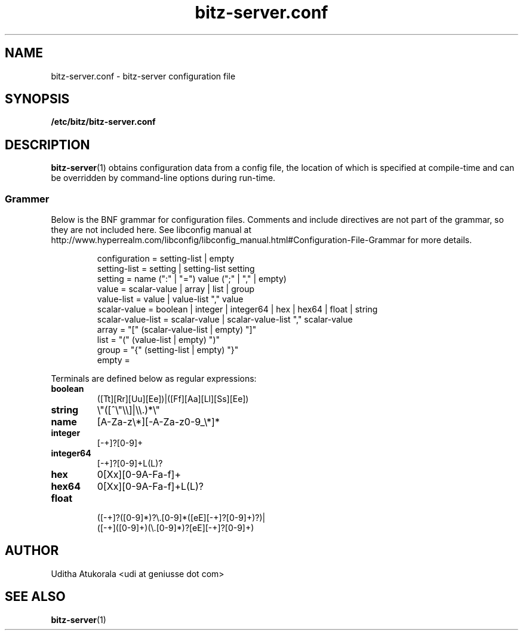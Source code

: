 .TH bitz-server.conf 5 "March 2013" Linux "File Formats Manual"
.SH NAME
bitz-server.conf \- bitz-server configuration file
.SH SYNOPSIS
.B /etc/bitz/bitz-server.conf
.SH DESCRIPTION
.BR bitz-server (1)
obtains configuration data from a config file, the location of which is specified
at compile-time and can be overridden by command-line options during run-time.
.SS Grammer
Below is the BNF grammar for configuration files. Comments and include directives
are not part of the grammar, so they are not included here. See libconfig manual
at http://www.hyperrealm.com/libconfig/libconfig_manual.html#Configuration-File-Grammar
for more details.
.PP
.RS
.nf
configuration = setting-list | empty
setting-list = setting | setting-list setting
setting = name (":" | "=") value (";" | "," | empty)
value = scalar-value | array | list | group
value-list = value | value-list "," value
scalar-value = boolean | integer | integer64 | hex | hex64 | float | string
scalar-value-list = scalar-value | scalar-value-list "," scalar-value
array = "[" (scalar-value-list | empty) "]"
list = "(" (value-list | empty) ")"
group = "{" (setting-list | empty) "}"
empty =
.fi
.RE
.PP
Terminals are defined below as regular expressions:
.TP
.B boolean
([Tt][Rr][Uu][Ee])|([Ff][Aa][Ll][Ss][Ee])
.TP
.B string
\\"([^\\"\\\\]|\\\\.)*\\"
.TP
.B name
[A-Za-z\\*][\-A-Za-z0-9_\\*]*
.TP
.B integer
[\-+]?[0-9]+
.TP
.B integer64
[\-+]?[0-9]+L(L)?
.TP
.B hex
0[Xx][0-9A-Fa-f]+
.TP
.B hex64
0[Xx][0-9A-Fa-f]+L(L)?
.TP
.B float
.nf
([\-+]?([0-9]*)?\\.[0-9]*([eE][-+]?[0-9]+)?)|
([\-+]([0-9]+)(\\.[0-9]*)?[eE][-+]?[0-9]+)
.fi
.SH AUTHOR
Uditha Atukorala <udi at geniusse dot com>
.SH "SEE ALSO"
.BR bitz-server (1)

